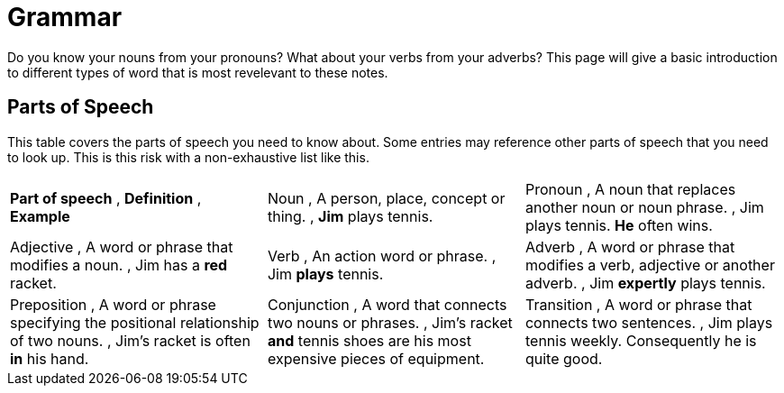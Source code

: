 = Grammar

Do you know your nouns from your pronouns? What about your verbs from your adverbs? This page will give a basic introduction to different types of word that is most revelevant to these notes.

== Parts of Speech
This table covers the parts of speech you need to know about. Some entries may reference other parts of speech that you need to look up. This is this risk with a non-exhaustive list like this.

[cols="1,1,1"]
|===
|*Part of speech* , *Definition* , *Example*
|Noun , A person, place, concept or thing. , *Jim* plays tennis.
|Pronoun , A noun that replaces another noun or noun phrase. , Jim plays tennis. *He* often wins.
|Adjective , A word or phrase that modifies a noun. , Jim has a *red* racket.
|Verb , An action word or phrase. , Jim *plays* tennis.
|Adverb , A word or phrase that modifies a verb, adjective or another adverb. , Jim *expertly* plays tennis.
|Preposition , A word or phrase specifying the positional relationship of two nouns. , Jim's racket is often *in* his hand.
|Conjunction , A word that connects two nouns or phrases. , Jim's racket *and* tennis shoes are his most expensive pieces of equipment.
|Transition , A word or phrase that connects two sentences. , Jim plays tennis weekly. Consequently he is quite good.
|===
